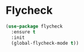 * Flycheck

#+BEGIN_SRC emacs-lisp
(use-package flycheck
  :ensure t
  :init
  (global-flycheck-mode t))
#+END_SRC
